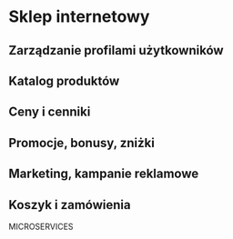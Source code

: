 * Sklep internetowy
** Zarządzanie profilami użytkowników
** Katalog produktów
** Ceny i cenniki
** Promocje, bonusy, zniżki
** Marketing, kampanie reklamowe
** Koszyk i zamówienia

MICROSERVICES

